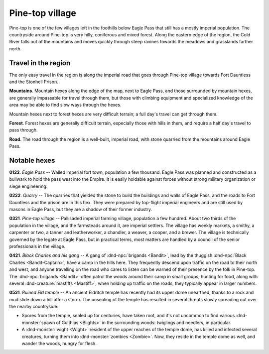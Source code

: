 ==================
 Pine-top village
==================

Pine-top is one of the few villages left in the foothills below Eagle Pass that
still has a mostly imperial population. The countryside around Pine-top is very
hilly, coniferous and mixed forest. Along the eastern edge of the region, the
Cold River falls out of the mountains and moves quickly through steep ravines
towards the meadows and grasslands farther north.


Travel in the region
====================
The only easy travel in the region is along the imperial road that goes through
Pine-top village towards Fort Dauntless and the Stonhell Prison.

**Mountains**. Mountain hexes along the edge of the map, next to Eagle Pass,
and those surrounded by mountain hexes, are generally impassable for travel
through them, but those with climbing equipment and specialized knowledge of
the area may be able to find slow ways through the hexes.

Mountain hexes next to forest hexes are very difficult terrain; a full day's
travel can get through them.

**Forest**. Forest hexes are generally difficult terrain, especially those with
hills in them, and require a half day's travel to pass through.

**Road**. The road through the region is a well-built, imperial road, with
stone quarried from the mountains around Eagle Pass.


.. image:: /img/PinetopRegion.png
   :align: left


Notable hexes
=============

**0122**. *Eagle Pass* -- Walled imperial fort town, population a few
thousand. Eagle Pass was planned and constructed as a bullwark to hold the pass
west into the Empire. It is easily holdable against forces without strong
military organization or siege engineering.

**0222**. *Quarry* -- The quarries that yielded the stone to build the
buildings and walls of Eagle Pass, and the roads to Fort Dauntless and the
prison are in this hex. They were prepared by top-flight imperial engineers and
are still used by masons in Eagle Pass, but they are a shadow of their former
industry.

**0321**. *Pine-top village* -- Pallisaded imperial farming village, population a
few hundred. About two thirds of the population in the village, and the
farmsteads around it, are imperial settlers. The village has weekly markets, a
smithy, a carpenter or two, a tanner and leatherworker, a chandler, a weaver, a
cooper, and a brewer. The village is technically governed by the legate at
Eagle Pass, but in practical terms, most matters are handled by a council of
the senior professionals in the village.

**0421**. *Black Charles and his gang* -- A gang of :dnd-npc:`brigands
<Bandit>`, lead by the thuggish :dnd-npc:`Black Charles <Bandit-Captain>`, have
a camp in the hills here. They frequently descend upon traffic on the road to
their north and west, and anyone travelling on the road who cares to listen can
be warned of their presence by the folk in Pine-top. The :dnd-npc:`brigands
<Bandit>` often patrol the woods around their camp in small groups, hunting for
food, along with several :dnd-creature:`mastiffs <Mastiff>`; when holding up
traffic on the roads, they typically appear in larger numbers.

**0521**. *Ruined Eld temple* -- An ancient Eldritch temple has recently had its
upper dome unearthed, thanks to a rock and mud slide down a hill after a
storm. The unsealing of the temple has resulted in several threats slowly
spreading out over the nearby countryside:

* Spores from the temple, sealed up for centuries, have taken root, and it's
  not uncommon to find various :dnd-monster:`spawn of Gulthias <Blights>` in
  the surrounding woods: twiglings and needlers, in particular.

* A :dnd-monster:`wight <Wight>` resident of the upper reaches of the temple
  dome, has killed and infected several creatures, turning them into
  :dnd-monster:`zombies <Zombie>`.  Now, they reside in the temple dome as
  well, and wander the woods, hungry for flesh.

